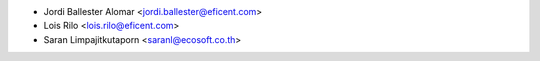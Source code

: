 * Jordi Ballester Alomar <jordi.ballester@eficent.com>
* Lois Rilo <lois.rilo@eficent.com>
* Saran Limpajitkutaporn <saranl@ecosoft.co.th>
